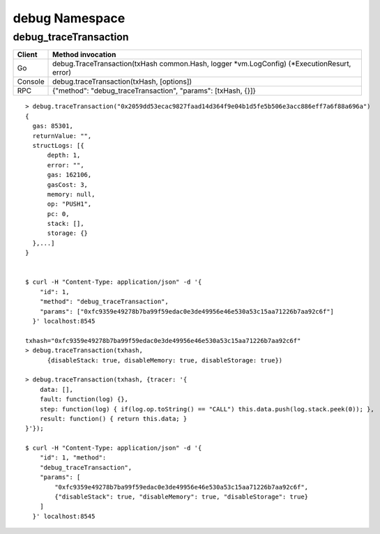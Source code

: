debug Namespace
###############

debug_traceTransaction
======================

+---------+--------------------------------------------------------------------------------------------+
| Client  | Method invocation                                                                          |
+=========+============================================================================================+
| Go      | debug.TraceTransaction(txHash common.Hash, logger *vm.LogConfig) (*ExecutionResurt, error) |
+---------+--------------------------------------------------------------------------------------------+
| Console | debug.traceTransaction(txHash, [options])                                                  |
+---------+--------------------------------------------------------------------------------------------+
| RPC     | {"method": "debug_traceTransaction", "params": [txHash, {}]}                               |
+---------+--------------------------------------------------------------------------------------------+

::

    > debug.traceTransaction("0x2059dd53ecac9827faad14d364f9e04b1d5fe5b506e3acc886eff7a6f88a696a")
    {
      gas: 85301,
      returnValue: "",
      structLogs: [{
          depth: 1,
          error: "",
          gas: 162106,
          gasCost: 3,
          memory: null,
          op: "PUSH1",
          pc: 0,
          stack: [],
          storage: {}
      },...]
    }


    $ curl -H "Content-Type: application/json" -d '{
        "id": 1, 
        "method": "debug_traceTransaction", 
        "params": ["0xfc9359e49278b7ba99f59edac0e3de49956e46e530a53c15aa71226b7aa92c6f"]
      }' localhost:8545

    txhash="0xfc9359e49278b7ba99f59edac0e3de49956e46e530a53c15aa71226b7aa92c6f"
    > debug.traceTransaction(txhash, 
          {disableStack: true, disableMemory: true, disableStorage: true})

    > debug.traceTransaction(txhash, {tracer: '{
        data: [], 
        fault: function(log) {}, 
        step: function(log) { if(log.op.toString() == "CALL") this.data.push(log.stack.peek(0)); }, 
        result: function() { return this.data; }
    }'});

    $ curl -H "Content-Type: application/json" -d '{
        "id": 1, "method": 
        "debug_traceTransaction", 
        "params": [
            "0xfc9359e49278b7ba99f59edac0e3de49956e46e530a53c15aa71226b7aa92c6f", 
            {"disableStack": true, "disableMemory": true, "disableStorage": true}
        ]
      }' localhost:8545








